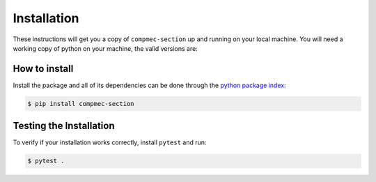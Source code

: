 .. _installation:

============
Installation
============

These instructions will get you a copy of ``compmec-section`` up and running on your local machine. 
You will need a working copy of python on your machine, the valid versions are:

.. figure:: https://img.shields.io/pypi/pyversions/compmec-section.svg?style=flat-square
   :width: 35%
   :alt: Available versions of python
   :align: center

How to install
------------------------------

Install the package and all of its dependencies can be done through the `python package index <https://pypi.org/project/compmec-section/>`_:

.. code-block:: console

  $ pip install compmec-section


Testing the Installation
------------------------

To verify if your installation works correctly, install ``pytest`` and run:

.. code-block:: console

  $ pytest .

